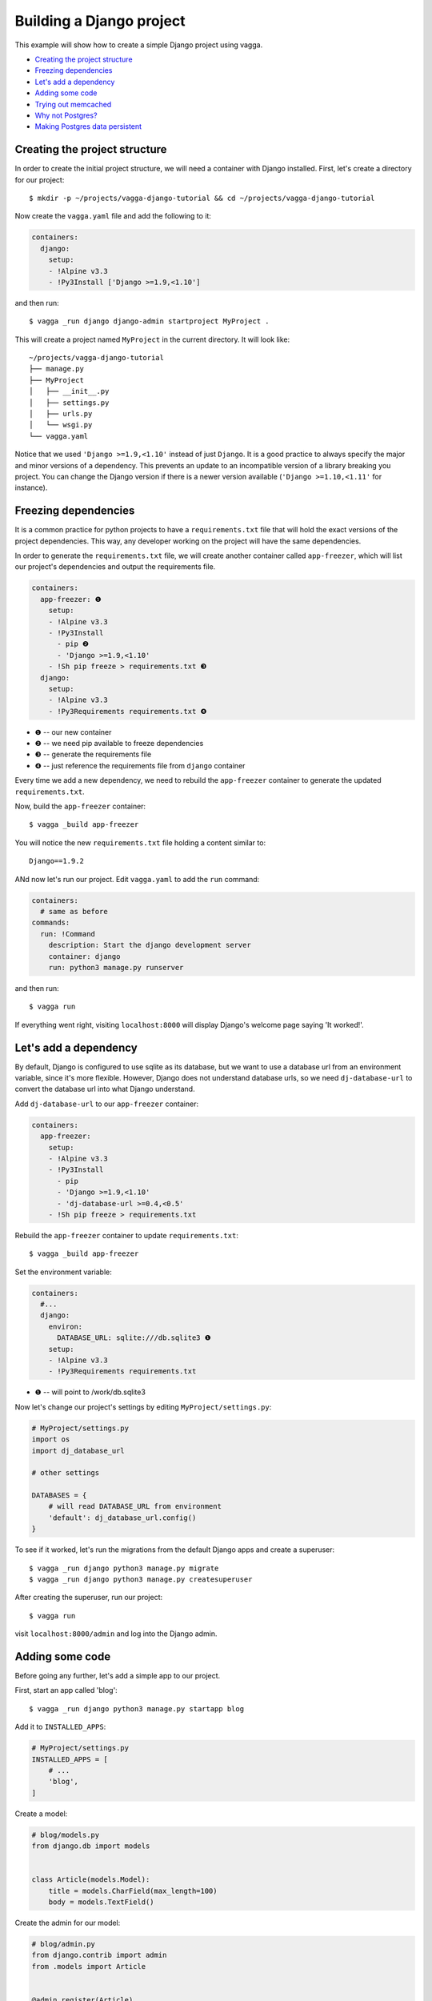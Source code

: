 =========================
Building a Django project
=========================

This example will show how to create a simple Django project using vagga.

* `Creating the project structure`_
* `Freezing dependencies`_
* `Let's add a dependency`_
* `Adding some code`_
* `Trying out memcached`_
* `Why not Postgres?`_
* `Making Postgres data persistent`_


Creating the project structure
==============================

In order to create the initial project structure, we will need a container with Django
installed. First, let's create a directory for our project::

    $ mkdir -p ~/projects/vagga-django-tutorial && cd ~/projects/vagga-django-tutorial

Now create the ``vagga.yaml`` file and add the following to it:

.. code-block:: yaml

    containers:
      django:
        setup:
        - !Alpine v3.3
        - !Py3Install ['Django >=1.9,<1.10']

and then run::

    $ vagga _run django django-admin startproject MyProject .

This will create a project named ``MyProject`` in the current directory. It will
look like::

    ~/projects/vagga-django-tutorial
    ├── manage.py
    ├── MyProject
    │   ├── __init__.py
    │   ├── settings.py
    │   ├── urls.py
    │   └── wsgi.py
    └── vagga.yaml

Notice that we used ``'Django >=1.9,<1.10'`` instead of just ``Django``. It is a
good practice to always specify the major and minor versions of a dependency.
This prevents an update to an incompatible version of a library breaking you project.
You can change the Django version if there is a newer version available
(``'Django >=1.10,<1.11'`` for instance).

Freezing dependencies
=====================

It is a common practice for python projects to have a ``requirements.txt`` file
that will hold the exact versions of the project dependencies. This way, any
developer working on the project will have the same dependencies.

In order to generate the ``requirements.txt`` file, we will create another
container called ``app-freezer``, which will list our project's dependencies and
output the requirements file.

.. code-block:: yaml

    containers:
      app-freezer: ❶
        setup:
        - !Alpine v3.3
        - !Py3Install
          - pip ❷
          - 'Django >=1.9,<1.10'
        - !Sh pip freeze > requirements.txt ❸
      django:
        setup:
        - !Alpine v3.3
        - !Py3Requirements requirements.txt ❹

* ❶ -- our new container
* ❷ -- we need pip available to freeze dependencies
* ❸ -- generate the requirements file
* ❹ -- just reference the requirements file from ``django`` container

Every time we add a new dependency, we need to rebuild the ``app-freezer``
container to generate the updated ``requirements.txt``.

Now, build the ``app-freezer`` container::

    $ vagga _build app-freezer

You will notice the new ``requirements.txt`` file holding a content similar to::

    Django==1.9.2

ANd now let's run our project. Edit ``vagga.yaml`` to add the ``run`` command:

.. code-block:: yaml

    containers:
      # same as before
    commands:
      run: !Command
        description: Start the django development server
        container: django
        run: python3 manage.py runserver

and then run::

    $ vagga run

If everything went right, visiting ``localhost:8000`` will display Django's
welcome page saying 'It worked!'.

Let's add a dependency
======================

By default, Django is configured to use sqlite as its database, but we want to
use a database url from an environment variable, since it's more flexible.
However, Django does not understand database urls, so we need ``dj-database-url``
to convert the database url into what Django understand.

Add ``dj-database-url`` to our ``app-freezer`` container:

.. code-block:: yaml

    containers:
      app-freezer:
        setup:
        - !Alpine v3.3
        - !Py3Install
          - pip
          - 'Django >=1.9,<1.10'
          - 'dj-database-url >=0.4,<0.5'
        - !Sh pip freeze > requirements.txt

Rebuild the ``app-freezer`` container to update ``requirements.txt``::

    $ vagga _build app-freezer

Set the environment variable:

.. code-block:: yaml

    containers:
      #...
      django:
        environ:
          DATABASE_URL: sqlite:///db.sqlite3 ❶
        setup:
        - !Alpine v3.3
        - !Py3Requirements requirements.txt

* ❶ -- will point to /work/db.sqlite3

Now let's change our project's settings by editing ``MyProject/settings.py``:

.. code-block:: python

    # MyProject/settings.py
    import os
    import dj_database_url

    # other settings

    DATABASES = {
        # will read DATABASE_URL from environment
        'default': dj_database_url.config()
    }

To see if it worked, let's run the migrations from the default Django apps and
create a superuser::

    $ vagga _run django python3 manage.py migrate
    $ vagga _run django python3 manage.py createsuperuser

After creating the superuser, run our project::

    $ vagga run

visit ``localhost:8000/admin`` and log into the Django admin.

Adding some code
================

Before going any further, let's add a simple app to our project.

First, start an app called 'blog'::

    $ vagga _run django python3 manage.py startapp blog

Add it to ``INSTALLED_APPS``:

.. code-block:: python

    # MyProject/settings.py
    INSTALLED_APPS = [
        # ...
        'blog',
    ]

Create a model:

.. code-block:: python

    # blog/models.py
    from django.db import models


    class Article(models.Model):
        title = models.CharField(max_length=100)
        body = models.TextField()

Create the admin for our model:

.. code-block:: python

    # blog/admin.py
    from django.contrib import admin
    from .models import Article


    @admin.register(Article)
    class ArticleAdmin(admin.ModelAdmin):
        list_display = ('title',)

Create and run the migration::

    $ vagga _run django python3 manage.py makemigrations
    $ vagga _run django python3 manage.py migrate

Run our project::

    $ vagga run

And visit ``localhost:8000/admin`` to see our new model in action.

Now create a couple views:

.. code-block:: python

    # blog/views.py
    from django.views import generic
    from .models import Article


    class ArticleList(generic.ListView):
        model = Article
        paginate_by = 10


    class ArticleDetail(generic.DetailView):
        model = Article

Create the templates:

.. code-block:: django

    {# blog/templates/blog/article_list.html #}
    <!DOCTYPE html>
    <html>
    <head>
      <title>Article List</title>
    </head>
    <body>
      <h1>Article List</h1>
      <ul>
      {% for article in article_list %}
        <li><a href="{% url 'blog:article_detail' article.id %}">{{ article.title }}</a></li>
      {% endfor %}
      </ul>
    </body>
    </html>

.. code-block:: django

    {# blog/templates/blog/article_detail.html #}
    <!DOCTYPE html>
    <html>
    <head>
      <title>Article List</title>
    </head>
    <body>
      <h1>{{ article.title }}</h1>
      <p>
        {{ article.body }}
      </p>
    </body>
    </html>

Set the urls:

.. code-block:: python

    # blog/urls.py
    from django.conf.urls import url
    from . import views

    urlpatterns = [
        url(r'^$', views.ArticleList.as_view(), name='article_list'),
        url(r'^(?P<pk>\d+?)$', views.ArticleDetail.as_view(), name='article_detail'),
    ]

.. code-block:: python

    # MyProject/urls.py
    from django.conf.urls import url, include
    from django.contrib import admin

    urlpatterns = [
        url(r'^', include('blog.urls', namespace='blog')),
        url(r'^admin/', admin.site.urls),
    ]

Now run our project::

    $ vagga run

and visit ``localhost:8000``. Try adding some articles through the admin to see
the result.

Trying out memcached
====================

Many projects use `memcached <http://memcached.org/>`_ to speed up things, so
let's try it out.

Add ``pylibmc`` and ``django-cache-url`` to our ``app-freezer``, as well as the
build dependencies of ``pylibmc``:

.. code-block:: yaml

    containers:
      app-freezer:
        setup:
        - !Alpine v3.3
        - !BuildDeps
          - libmemcached-dev ❶
          - zlib-dev ❶
        - !Py3Install
          - pip
          - 'Django >=1.9,<1.10'
          - 'dj-database-url >=0.4,<0.5'
          - 'pylibmc >=1.5,<1.6'
          - 'django-cache-url >=1.0,<1.1' ❷
        - !Sh pip freeze > requirements.txt

* ❶ -- libraries needed to build pylibmc
* ❷ -- used to configure the cache through an url

And rebuild the container::

    $ vagga _build app-freezer

Add the ``pylibmc`` runtime dependencies to our ``django`` container:

.. code-block:: yaml

    containers:
      # ...
      django:
        setup:
        - !Alpine v3.3
        - !Install
          - libmemcached ❶
          - zlib ❶
          - libsasl ❶
        - !Py3Requirements requirements.txt
        environ:
          DATABASE_URL: sqlite:///db.sqlite3

* ❶ -- libraries needed by pylibmc at runtime

Crate a new container called ``memcached``:

.. code-block:: yaml

    containers:
      # ...
      memcached:
        setup:
        - !Alpine v3.3
        - !Install [memcached]

Create the command to run with caching:

.. code-block:: yaml

    commands:
      # ...
      run-cached: !Supervise
        description: Start the django development server alongside memcached
        children:
          cache: !Command
            container: memcached
            run: memcached -u memcached -vv ❶
          app: !Command
            container: django
            environ:
              CACHE_URL: memcached://127.0.0.1:11211 ❷
            run: python3 manage.py runserver

* ❶ -- run memcached as verbose so we see can see the cache working
* ❷ -- set the cache url

Change ``MyProject/settings.py`` to use our ``memcached`` container:

.. code-block:: python

    import os
    import dj_database_url
    import django_cache_url
    # ...
    CACHES = {
        # will read CACHE_URL from environment
        'default': django_cache_url.config()
    }

Configure our view to cache its response:

.. code-block:: python

    # blog/urls.py
    from django.conf.urls import url
    from django.views.decorators.cache import cache_page
    from . import views

    cache_15m = cache_page(60 * 15)

    urlpatterns = [
        url(r'^$', views.ArticleList.as_view(), name='article_list'),
        url(r'^(?P<pk>\d+?)$', cache_15m(views.ArticleDetail.as_view()), name='article_detail'),
    ]

Now, run our project with memcached::

    $ vagga run-cached

And visit any article detail page, hit ``Ctrl+r`` to avoid browser cache and watch
the memcached output on the terminal.

Why not Postgres?
=================

We can test our project against a Postgres database, which is probably what we
will use in production.

First add ``psycopg2`` and its build dependencies to ``app-freezer``:

.. code-block:: yaml

    containers:
      app-freezer:
        setup:
        - !Alpine v3.3
        - !BuildDeps
          - libmemcached-dev
          - zlib-dev
          - postgresql-dev ❶
        - !Py3Install
          - pip
          - 'Django >=1.9,<1.10'
          - 'dj-database-url >=0.4,<0.5'
          - 'pylibmc >=1.5,<1.6'
          - 'django-cache-url >=1.0,<1.1'
          - 'psycopg2 >=2.6,<2.7' ❷
        - !Sh pip freeze > requirements.txt

* ❶ -- library needed to build psycopg2
* ❷ -- psycopg2 dependency

Rebuild the container::

    $ vagga _build app-freezer

Add the runtime dependencies of ``psycopg2``:

.. code-block:: yaml

    containers:
      django:
        setup:
        - !Alpine v3.3
        - !Install
          - libmemcached
          - zlib
          - libsasl
          - libpq ❶
        - !Py3Requirements requirements.txt
        environ:
          DATABASE_URL: sqlite:///db.sqlite3

* ❶ -- library needed by psycopg2 at runtime

Before running our project, we need a way to automatically create our superuser.
We can crate a migration to do this. First, create an app called ``common``::

    $ vagga _run django python3 manage.py startapp common

Add it to ``INSTALLED_APPS``:

.. code-block:: python

    INSTALLED_APPS = [
        # ...
        'common',
        'blog',
    ]

Create the migration for adding the admin user::

    $ vagga _run django python3 manage.py makemigrations -n create_superuser --empty common

Change the migration to add our admin user:

.. code-block:: python

    # common/migrations/0001_create_superuser.py
    from django.db import migrations
    from django.contrib.auth.hashers import make_password


    def create_superuser(apps, schema_editor):
        User = apps.get_model("auth", "User")
        User.objects.create(username='admin',
                            email='admin@example.com',
                            password=make_password('change_me'),
                            is_superuser=True,
                            is_staff=True,
                            is_active=True)


    class Migration(migrations.Migration):

        dependencies = [
            ('auth', '__latest__')
        ]

        operations = [
            migrations.RunPython(create_superuser)
        ]

Create the database container:

.. code-block:: yaml

    containers:
      #..
      postgres:
        setup:
        - !Ubuntu trusty
        - !Install [postgresql]
        - !EnsureDir /data
        environ:
          PGDATA: /data
          PG_PORT: 5433
          PG_DB: test
          PG_USER: vagga
          PG_PASSWORD: vagga
          PG_BIN: /usr/lib/postgresql/9.3/bin
        volumes:
          /data: !Tmpfs
            size: 100M
            mode: 0o700

And then add the command to run with Postgres:

.. code-block:: yaml

    commands:
      run-postgres: !Supervise
        description: Start the django development server using Postgres database
        children:
          app: !Command
            container: django
            environ:
              DATABASE_URL: postgresql://vagga:vagga@127.0.0.1:5433/test
            run: |
                touch /work/.dbcreation # Create lock file
                while [ -f /work/.dbcreation ]; do sleep 0.2; done # Acquire lock
                python3 manage.py migrate
                python3 manage.py runserver
          db: !Command
            container: postgres
            run: |
                chown postgres:postgres $PGDATA;
                su postgres -c "$PG_BIN/pg_ctl initdb";
                su postgres -c "echo 'host all all all trust' >> $PGDATA/pg_hba.conf"
                su postgres -c "$PG_BIN/pg_ctl -w -o '-F --port=$PG_PORT -k /tmp' start";
                su postgres -c "$PG_BIN/psql -h 127.0.0.1 -p $PG_PORT -c \"CREATE USER $PG_USER WITH PASSWORD '$PG_PASSWORD';\""
                su postgres -c "$PG_BIN/createdb -h 127.0.0.1 -p $PG_PORT $PG_DB -O $PG_USER";
                rm /work/.dbcreation # Release lock
                sleep infinity

Now run::

    $ vagga run-postgres

Visit ``localhost:8000/admin`` and try to log in with the user and password we
defined in the migration.

Making Postgres data persistent
-------------------------------

It is possible to make the data stored in Postgres persist between runs. To do
so, change our ``postgres`` container as follows:

.. code-block:: yaml

    containers:
      postgres:
        setup:
        - !Ubuntu trusty
        - !Install [postgresql]
        - !EnsureDir /data
        - !EnsureDir /work/.db/data ❶
        environ:
          PGDATA: /data
          PG_PORT: 5433
          PG_DB: test
          PG_USER: vagga
          PG_PASSWORD: vagga
          PG_BIN: /usr/lib/postgresql/9.3/bin
        volumes:
          /data: !BindRW /work/.db/data ❷

* ❶ -- we will persist postgres data in ``.db/data``, so ensure it exists
* ❷ -- bind ``/data`` to our persistent directory instead of "!Tmpfs"

And also change the ``run-postgres`` command:

.. code-block:: yaml

  commands:
    run-postgres: !Supervise
    description: Start the django development server using Postgres database
    children:
      # ...
      db: !Command
        container: postgres
        run: |
            chown postgres:postgres $PGDATA;
            if [ -z $(ls -A $PGDATA) ]; then ❶
              su postgres -c "$PG_BIN/pg_ctl initdb";
              su postgres -c "echo 'host all all all trust' >> $PGDATA/pg_hba.conf"
              su postgres -c "$PG_BIN/pg_ctl -w -o '-F --port=$PG_PORT -k /tmp' start";
              su postgres -c "$PG_BIN/psql -h 127.0.0.1 -p $PG_PORT -c \"CREATE USER $PG_USER WITH PASSWORD '$PG_PASSWORD';\""
              su postgres -c "$PG_BIN/createdb -h 127.0.0.1 -p $PG_PORT $PG_DB -O $PG_USER";
            else ❷
              su postgres -c "$PG_BIN/pg_ctl -w -o '-F --port=$PG_PORT -k /tmp' start";
            fi
            rm /work/.dbcreation # Release lock
            sleep infinity

* ❶ -- check if there is already a database created
* ❷ -- otherwise just start the database

These changes will persist the database files inside ``.db/data`` on the project
directory. We will not have any permission on that directory, so we would not be
able to list its contents nor delete it, unless we are root.

Note that if we delete the ``.db/data`` directory, we will get the error::

    Can't mount bind "/work/.db/data" to "/vagga/root/data": No such file or directory

To solve that, simply recreate ``.db/data``.
